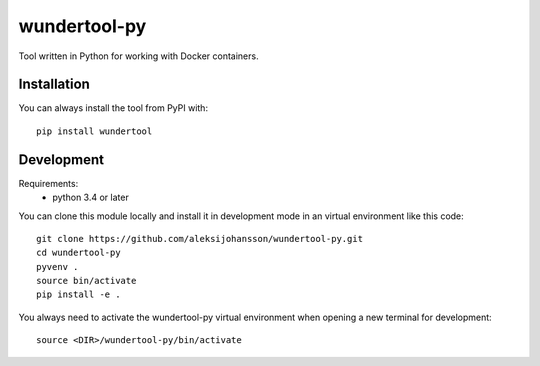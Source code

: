 wundertool-py
==============
Tool written in Python for working with Docker containers.

Installation
------------
You can always install the tool from PyPI with::

  pip install wundertool

Development
-----------
Requirements:
  - python 3.4 or later

You can clone this module locally and install it in development mode in an virtual environment like this code::

  git clone https://github.com/aleksijohansson/wundertool-py.git
  cd wundertool-py
  pyvenv .
  source bin/activate
  pip install -e .

You always need to activate the wundertool-py virtual environment when opening a new terminal for development::

  source <DIR>/wundertool-py/bin/activate


